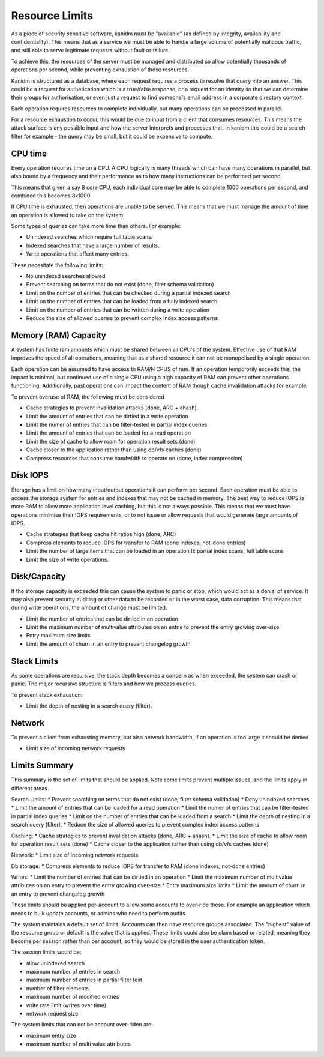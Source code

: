 Resource Limits
---------------

As a piece of security sensitive software, kanidm must be "available" (as defined by
integrity, availability and confidentiality). This means that as a service we must
be able to handle a large volume of potentially malicous traffic, and still able
to serve legitimate requests without fault or failure.

To achieve this, the resources of the server must be managed and distributed so allow
potentially thousands of operations per second, while preventing exhaustion of those
resources.

Kanidm is structured as a database, where each request requires a process
to resolve that query into an answer. This could be a request for authetication
which is a true/false response, or a request for an identity so that we can
determine their groups for authorisation, or even just a request to find
someone's email address in a corporate directory context.

Each operation requires resources to complete individually, but many operations
can be processed in parallel.

For a resource exhaustion to occur, this would be due to input from a client
that consumes resources. This means the attack surface is any possible input
and how the server interprets and processes that. In kanidm this could be
a search filter for example - the query may be small, but it could be expensive
to compute.

CPU time
========

Every operation requires time on a CPU. A CPU logically is many threads which
can have many operations in parallel, but also bound by a frequency and their
performance as to how many instructions can be performed per second.

This means that given a say 8 core CPU, each individual core may be able to
complete 1000 operations per second, and combined this becomes 8x1000.

If CPU time is exhausted, then operations are unable to be served. This means
that we must manage the amount of time an operation is allowed to take
on the system.

Some types of queries can take more time than others. For example:

* Unindexed searches which require full table scans.
* Indexed searches that have a large number of results.
* Write operations that affect many entries.

These necesitate the following limits:

* No unindexed searches allowed
* Prevent searching on terms that do not exist (done, filter schema validation)
* Limit on the number of entries that can be checked during a partial indexed search
* Limit on the number of entries that can be loaded from a fully indexed search
* Limit on the number of entries that can be written during a write operation
* Reduce the size of allowed queries to prevent complex index access patterns

Memory (RAM) Capacity
=====================

A system has finite ram amounts which must be shared between all CPU's of the system.
Effective use of that RAM improves the speed of all operations, meaning that as a shared
resource it can not be monopolised by a single operation.

Each operation can be assumed to have access to RAM/N CPUS of ram. If an operation tempororily
exceeds this, the impact is minimal, but continued use of a single CPU using a high capacity
of RAM can prevent other operations functioning. Additionally, past operations can impact
the content of RAM though cache invalidation attacks for example.

To prevent overuse of RAM, the following must be considered

* Cache strategies to prevent invalidation attacks (done, ARC + ahash).
* Limit the amount of entries that can be dirtied in a write operation
* Limit the numer of entries that can be filter-tested in partial index queries
* Limit the amount of entries that can be loaded for a read operation
* Limit the size of cache to allow room for operation result sets (done)
* Cache closer to the application rather than using db/vfs caches (done)
* Compress resources that consume bandwidth to operate on (done, index compression)

Disk IOPS
=========

Storage has a limit on how many input/output operations it can perform per second. Each operation
must be able to access the storage system for entries and indexes that may not be cached in memory.
The best way to reduce IOPS is more RAM to allow more application level caching, but this is
not always possible. This means that we must have operations minimise their IOPS requirements,
or to not issue or allow requests that would generate large amounts of IOPS.

* Cache strategies that keep cache hit ratios high (done, ARC)
* Compress elements to reduce IOPS for transfer to RAM (done indexes, not-done entries)
* Limit the number of large items that can be loaded in an operation IE partial index scans, full table scans
* Limit the size of write operations.

Disk/Capacity
=============

If the storage capacity is exceeded this can cause the system to panic or stop, which would act
as a denial of service. It may also prevent security auditing or other data to be recorded or in
the worst case, data corruption. This means that during write operations, the amount of change
must be limited.

* Limit the number of entries that can be dirtied in an operation
* Limit the maximum number of multivalue attributes on an entrie to prevent the entry growing over-size
* Entry maximum size limits
* Limit the amount of churn in an entry to prevent changelog growth

Stack Limits
============

As some operations are recursive, the stack depth becomes a concern as when exceeded, the system
can crash or panic. The major recursive structure is filters and how we process queries.

To prevent stack exhaustion:

* Limit the depth of nesting in a search query (filter).

Network
=======

To prevent a client from exhausting memory, but also network bandwidth, if an operation is too
large it should be denied

* Limit size of incoming network requests

Limits Summary
==============

This summary is the set of limits that should be applied. Note some limits prevent multiple issues,
and the limits apply in different areas.

Search Limits:
* Prevent searching on terms that do not exist (done, filter schema validation)
* Deny unindexed searches
* Limit the amount of entries that can be loaded for a read operation
* Limit the numer of entries that can be filter-tested in partial index queries
* Limit on the number of entries that can be loaded from a search
* Limit the depth of nesting in a search query (filter).
* Reduce the size of allowed queries to prevent complex index access patterns

Caching:
* Cache strategies to prevent invalidation attacks (done, ARC + ahash).
* Limit the size of cache to allow room for operation result sets (done)
* Cache closer to the application rather than using db/vfs caches (done)

Network:
* Limit size of incoming network requests

Db storage:
* Compress elements to reduce IOPS for transfer to RAM (done indexes, not-done entries)

Writes:
* Limit the number of entries that can be dirtied in an operation
* Limit the maximum number of multivalue attributes on an entry to prevent the entry growing over-size
* Entry maximum size limits
* Limit the amount of churn in an entry to prevent changelog growth

These limits should be applied per-account to allow some accounts to over-ride these. For example
an application which needs to bulk update accounts, or admins who need to perform audits.

The system maintains a default set of limits. Accounts can then have resource groups associated.
The "highest" value of the resource group or default is the value that is applied. These limits
could also be claim based or related, meaning they become per session rather than per account, so
they would be stored in the user authentication token.

The session limits would be:

* allow unindexed search
* maximum number of entries in search
* maximum number of entries in partial filter test
* number of filter elements
* maximum number of modified entries
* write rate limit (writes over time)
* network request size

The system limits that can not be account over-riden are:

* maximum entry size
* maximum number of multi value attributes


